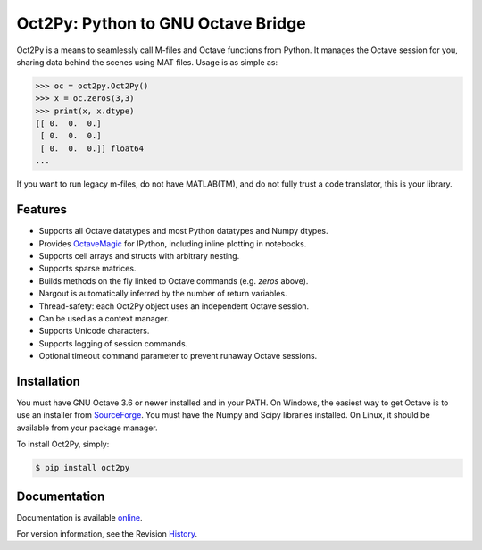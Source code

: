 Oct2Py: Python to GNU Octave Bridge
===================================

.. image:: https://badge.fury.io/py/oct2py.png/
    :target: http://badge.fury.io/py/oct2py

.. image:: https://pypip.in/d/oct2py/badge.png
        :target: https://crate.io/packages/oct2py/

.. image:: https://coveralls.io/repos/blink1073/oct2py/badge.png?branch=master
  :target: https://coveralls.io/r/blink1073/oct2py


Oct2Py is a means to seamlessly call M-files and Octave functions from Python.
It manages the Octave session for you, sharing data behind the scenes using
MAT files.  Usage is as simple as:

.. code-block:: python

    >>> oc = oct2py.Oct2Py()
    >>> x = oc.zeros(3,3)
    >>> print(x, x.dtype)
    [[ 0.  0.  0.]
     [ 0.  0.  0.]
     [ 0.  0.  0.]] float64
    ...

If you want to run legacy m-files, do not have MATLAB(TM), and do not fully
trust a code translator, this is your library.


Features
--------

- Supports all Octave datatypes and most Python datatypes and Numpy dtypes.
- Provides OctaveMagic_ for IPython, including inline plotting in notebooks.
- Supports cell arrays and structs with arbitrary nesting.
- Supports sparse matrices.
- Builds methods on the fly linked to Octave commands (e.g. `zeros` above).
- Nargout is automatically inferred by the number of return variables.
- Thread-safety: each Oct2Py object uses an independent Octave session.
- Can be used as a context manager.
- Supports Unicode characters.
- Supports logging of session commands.
- Optional timeout command parameter to prevent runaway Octave sessions.


.. _OctaveMagic: http://nbviewer.ipython.org/github/blink1073/oct2py/blob/master/example/octavemagic_extension.ipynb?create=1


Installation
------------
You must have GNU Octave 3.6 or newer installed and in your PATH.
On Windows, the easiest way to get Octave is to use an installer from SourceForge_.
You must have the Numpy and Scipy libraries installed. 
On Linux, it should be available from your package manager.

To install Oct2Py, simply:

.. code-block:: bash

    $ pip install oct2py


Documentation
-------------

Documentation is available online_.

For version information, see the Revision History_.


.. _SourceForge: http://sourceforge.net/projects/octave/files/Octave%20Windows%20binaries/

.. _online: http://blink1073.github.io/oct2py/

.. _History: https://github.com/blink1073/oct2py/blob/master/HISTORY.rst



